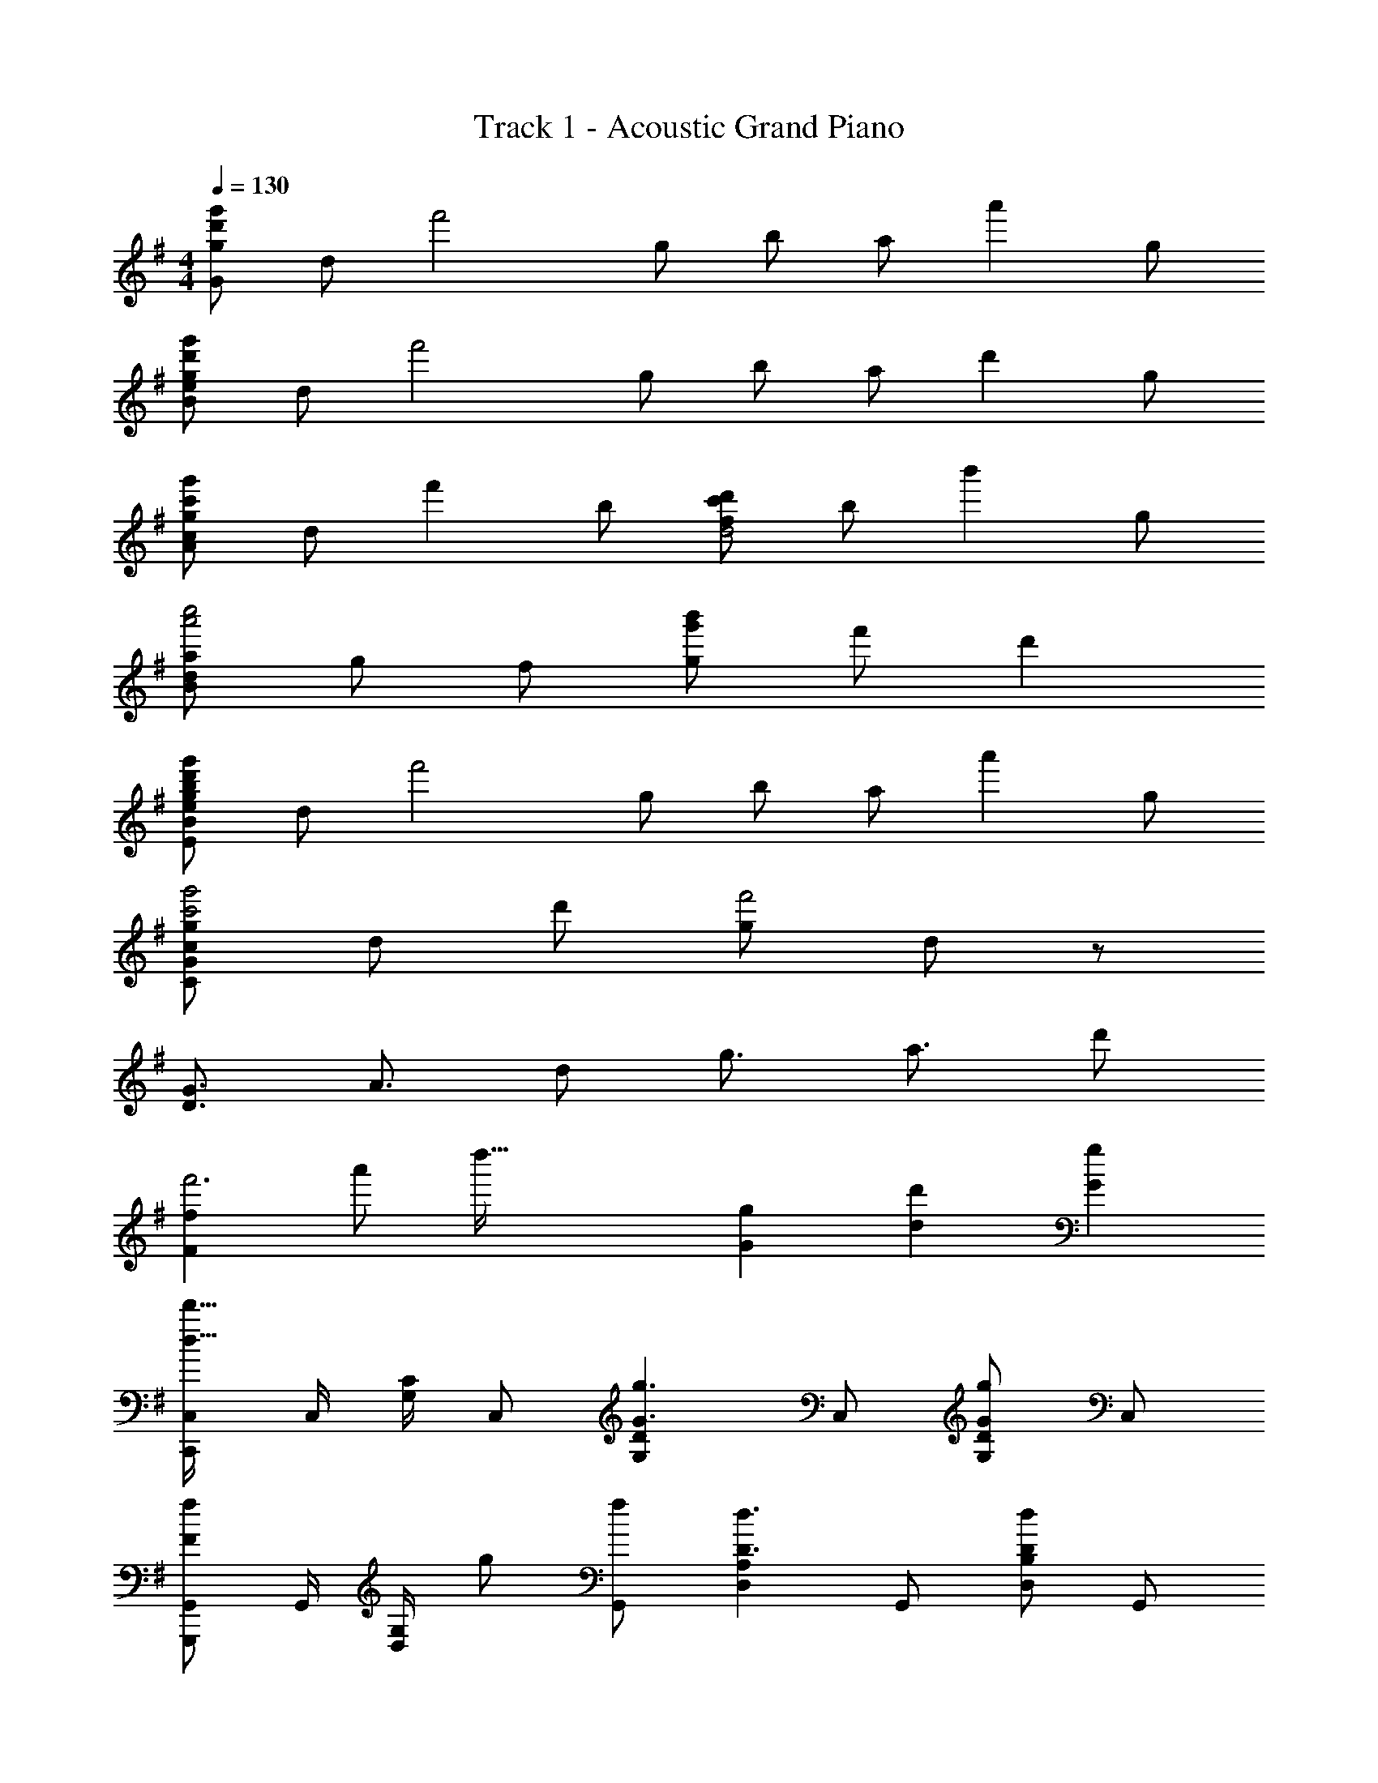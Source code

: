 X: 1
T: Track 1 - Acoustic Grand Piano
Z: ABC Generated by Starbound Composer
L: 1/8
M: 4/4
Q: 1/4=130
K: G
[g73/48d'2g'2G49/6z3/2] [d73/48z/2] [f'4z] [g49/48z] [b73/48z3/2] [a73/48z/2] [a'2z] g 
[g73/48d'2g'2B49/6e49/6z3/2] [d73/48z/2] [f'4z] [g49/48z] [b73/48z3/2] [a73/48z/2] [d'2z] g 
[g73/48c'2g'2A49/12c49/12z3/2] [d73/48z/2] [f'2z] [b49/48z] [c'73/48d'2d4f49/12z3/2] [b73/48z/2] [b'2z] [g49/48z] 
[a73/48a'4c''4B365/48d365/48z3/2] [g73/48z3/2] [f49/48z] [g'b'g91/24] f' d'2 
[g73/48b2d'2g'2E49/6B49/6e49/6z3/2] [d73/48z/2] [f'4z] [g49/48z] [b73/48z3/2] [a73/48z/2] [a'2z] g 
[g73/48c'4g'4C365/48G365/48c365/48z3/2] [d73/48z3/2] d' [g49/24f'4z2] d91/48 z5/48 
[D3/2G3/2] A3/2 d g3/2 a3/2 d' 
[F2f2f'6z17/48] [a'17/3z/3] [d''85/16z21/16] [G2g2] [d2d'2] [G2g2] 
[C,,C,d49/16d'49/16] C,/2 [G,/2C/2] C, [G,2D2G3g3] C, [G,DG49/24g49/24] C, 
[G,,,G,,F43/24f43/24] G,,/2 [D,/2G,/2z7/24] [g11/48z5/24] [G,,f49/48] [D,2A,2D3d3] G,, [D,B,d2D49/24] G,, 
[D,,D,d'3d49/16f49/16] D,/2 [A,/2D/2] D, [A,2D2d'3g49/16g'49/16] D, [A,Dd'2a49/24a'49/24] D, 
[G,,,G,,g79/24d'79/24g'79/24] G,,/2 [D,/2G,/2] G,, [D,2A,2z/2] [c''/2z5/24] b'7/24 g'/2 f'/2 [d'/2G,,] a/2 [g/2D,G,] f/2 [d/2G,,] A23/48 z/48 
[DG,,] [D/2G,,/2] [DD,] [D/2G,,/2] [DD,2G,2] D [CG,,] [B,D,2G,2] C 
[DF,,] [D/2F,,/2] [D,D3/2] F,,/2 [DD,2F,2] D [CF,,] [B,D,2F,2] C 
[E,,G,4] [E,,d49/48] [B,,E,g91/48] E,, [E,,d49/48] [B,,G,b137/48] E,, E,, 
[B,C,,] [A,C,,] [G,C,E,] [G,C,,] [B,D,,] [A,D,F,] [D,,G,2] D,, 
[DG,,,G,,] [D/2G,,/2] [DD,] [D/2G,,/2] [DD,2G,2] D [CG,,] [B,D,G,] [CG,,] 
[DF,,,F,,] [D/2F,,/2] [D,D3/2] F,,/2 [DD,2F,2] D [CF,,] [B,D,F,] [AF,,] 
[E,,,E,,G4] E,,/2 [B,,g73/48] E,,/2 [B,,2E,2d'49/24] [g'/2E,,] f'/2 [d'/2B,,E,] a/2 [f/2E,,] d23/48 z/48 
[C,,B2b2] C, [G,CA2a2] C, [D,,G2g2] D, [A,DF2f2] D, 
[C,,C,G49/16c49/16d49/16g49/16] G,, C, [G,2D2B49/16b49/16] C, [G2g2G,2D2] 
[D,,D,G49/16d49/16g49/16] A,, D, [A,2D2B49/16b49/16] D, [A,2D2F49/24f49/24] 
[G,,,G,,g319/24] D,, [BG,,] [D,2G,2A3] G,, [BD,2G,2] [A3z] 
[G,,,G,,] D,, [dG,,] [B/2D,2G,2] A/2 [G31/24z] G,, [e/2D,2G,2] f/2 g/2 a/2 
[b/2C,3/2] c'/2 b/2 [g/2G,3/2] e/2 d/2 [e/2C2] d/2 c/2 d/2 [e/2G,] c/2 [g/2C2] c/2 b/2 c/2 
[a/2D,3/2] b/2 a/2 [f/2A,3/2] d/2 B/2 [d/2D2] B/2 A/2 B/2 [d/2A,] e/2 [f/2D2] A/2 a/2 A/2 
[g/2E,3/2] f/2 g/2 [f/2B,3/2] e/2 d/2 [e/2E2] d/2 B/2 d/2 [B/2B,] A/2 [G/2E2] F/2 D/2 B,/2 
[D/2B,,3/2] B,/2 D/2 [E/2F,3/2] F/2 D/2 [F/2B,2] G/2 A/2 F/2 [G/2F,] A/2 [B/2B,2] d/2 e/2 f23/48 z/48 
[C,,C,G49/16c49/16d49/16g49/16] C,/2 [G,/2C/2] C, [G,2D2B49/16b49/16] C, [D/2G2g2] G,/2 C, 
[D,,D,G2g2d49/24] D,/2 [A,/2D/2] [D,G49/48g49/48] [A,2D2B49/16b49/16] D, [D/2F49/24f49/24] A,/2 D, 
[G,,,G,,G365/48B365/48d365/48g365/48] G,,/2 [D,/2G,/2] G,, [D,2B,2] G,, G,/2 D,/2 [G,,5z] 
[d''G,,,4] g' b'' g' [g''4z2] D,,,7/48 E,,,7/48 [=F,,,7/48z/8] G,,,7/48 A,,,7/48 B,,,7/48 C,,7/48 D,, 
[G,,,G,,d3/2G73/48B73/48g73/48] G,,/2 [D,D73/48d73/48] G,,/2 [D,/2G,/2G49/48g49/48] G,,/2 [D,B,B73/48b73/48] G,,/2 [D,A,A73/48a73/48] G,,/2 [GgD,G,] 
[C,,C,d3/2G73/48c73/48g73/48] C,/2 [G,D73/48d73/48] C,/2 [G,/2B,/2G49/48g49/48] C,/2 [G,DB73/48b73/48] C,/2 [G,CA73/48a73/48] C,/2 [GgG,B,] 
[D,,D,d3/2G73/48g73/48] D,/2 [A,d73/48] D,/2 [D/48A,/2B49/48b49/48] z23/48 D,/2 [A,Ec73/48c'73/48] D,/2 [A,DB73/48b73/48] D,/2 [A,B,G49/48g49/48] 
[G,,,G,,A73/48d73/48a73/48] G,,/2 [D,G73/48g73/48] G,,/2 [D,/2G,/2F49/48f49/48] G,,/2 [D,B,G91/48B91/48d91/48g91/48] G,, [D,G,] G,, 
[E,,/2g73/48] [B,,/2G/2] [E,/2B/2] [F,d73/48] [B,,/2G/2] [F,/2g49/48] [B,,/2G/2] [G,b73/48z/2] B/2 [E,,/2d/2] [F,a73/48z/2] d/2 [E,,/2B/2] [gE,] 
[C,,/2g73/48] [G,,/2G/2] [C,/2B/2] D, [G,,/2d/2] [D,/2d'49/48] [G,,/2d/2] [C,g49/24z/2] B/2 [C,,/2d/2] [C,f49/48] [C,,/2d/2] [g/2A,,] a/2 
D,,/2 A,,/2 D,/2 E,/2 [F,/2a/2] [A,/2d/2] [D/2f/2] [E/2a/2] [F/2d'/2] [E/2f/2] [D/2a/2] [A,/2d'/2] [F,/2f'/2] [E,/2a/2] [D,/2d'/2] [f'23/48A,,/2] z/48 
[ff'E,,B,,E,] z [gg'E,,B,,E,] z [d'd''E,,B,,E,] z [gg'E,,B,,E,] z 
[C,/2c49/48g49/48] G,/2 [C/2e49/48] G,/2 [C,/2g49/48] G,/2 [C/2a49/48] G,/2 [D,/2d49/48b49/48] A,/2 [D/2a49/48] A,/2 [D,/2g49/48] A,/2 [D/2e49/48] A,/2 
[E,/2B49/48g49/48] B,/2 [E/2e49/48] B,/2 [F,/2f49/24d'49/24] D/2 F/2 D/2 [G,/2d91/24g91/24] D/2 G/2 F/2 D/2 A,/2 F,/2 D,/2 
[C,/2c49/48g49/48] G,/2 [C/2e49/48] G,/2 [C,/2g49/48] G,/2 [C/2a49/48] G,/2 [D,/2d49/24b49/24] A,/2 D/2 A,/2 [D,/2a49/48] A,/2 [D/2g] A,/2 
G,,/2 D,/2 G,/2 A,/2 B,/2 D/2 G/2 A/2 B/2 d/2 g/2 b/2 [c'/2G,,2] b/2 g/2 d5/48 z19/48 
[E,,/2G49/48B49/48d49/48g49/48] B,,/2 [E,/2e49/48] F,/2 [G,/2G49/48g49/48] B,/2 [E/2A49/48a49/48] F/2 [G/2B49/48b49/48] F/2 [E/2A49/48a49/48] B,/2 [G,/2G49/48g49/48] F,/2 [E,/2e49/48] B,,/2 
[C,,/2G49/48c49/48d49/48g49/48] G,,/2 [C,/2e49/48] D,/2 [E,/2d49/24d'49/24] G,/2 C/2 D/2 [E/2G91/24g91/24] D/2 C/2 G,/2 E,/2 D,/2 C,/2 G,,/2 
[D,,/2G49/48d49/48g49/48] A,,/2 [D,/2e49/48] E,/2 [F,/2G49/48g49/48] A,/2 [D/2A49/48a49/48] E/2 [B49/24b49/24F4z2] [A49/48a49/48z] [Gg] 
[G91/24B91/24d91/24g91/24G,,4] z53/24 G,/3 B,/3 D/3 G/3 B/3 d5/16 z/48 
[G,,,G,,d3/2G73/48B73/48g73/48] G,,/2 [D,D73/48d73/48] G,,/2 [D,/2G,/2G49/48g49/48] G,,/2 [D,B,B73/48b73/48] G,,/2 [D,A,A73/48a73/48] G,,/2 [GgD,G,] 
[C,,C,d3/2G73/48c73/48g73/48] C,/2 [G,D73/48d73/48] C,/2 [G,/2B,/2G49/48g49/48] C,/2 [G,DB73/48b73/48] C,/2 [G,CA73/48a73/48] C,/2 [GgG,B,] 
[D,,D,d3/2G73/48g73/48] D,/2 [A,d73/48] D,/2 [D/48A,/2B49/48b49/48] z23/48 D,/2 [A,Ec73/48c'73/48] D,/2 [A,DB73/48b73/48] D,/2 [gA,B,G49/48] 
[G,,,G,,g3/2A73/48d73/48a73/48] G,,/2 [D,G73/48g73/48] G,,/2 [D,/2G,/2F49/48f49/48] G,,/2 [D,B,G91/48B91/48d91/48g91/48] G,, [D,G,d'2d''2] G,, 
[E,,,E,,d3/2G73/48B73/48g73/48] E,,/2 [B,,D73/48d73/48] E,,/2 [B,,/2E,/2G49/48g49/48] E,,/2 [B,,G,B73/48b73/48] E,,/2 [B,,F,A73/48a73/48] E,,/2 [GgB,,E,] 
[C,,C,d3/2G73/48c73/48g73/48] C,/2 [G,d3/2D73/48] C,/2 [G,/2C/2d49/48d'49/48] C,/2 [G,DG91/48g91/48] C, [D2d2G,2] 
[D,,,8z/4] [E,,,/2E,,/2z/4] [E,/2E/2z/4] [^F,,,/2F,,/2z/4] [F,/2F/2z/4] [G,,,/2G,,/2z/4] [G,/2G/2z/4] [A,,,/2A,,/2z/4] [A,/2A/2z/4] [B,,,/2B,,/2z/4] [B,/2B/2z/4] [C,,/2C,/2z/4] [C/2c/2z/4] [D,,/2D,/2z/4] [D/2d/2z/4] [E,,/2E,/2z/4] [E/2e/2z/4] [F,,/2F,/2z/4] [F/2f/2z/4] [G,,/2G,/2z/4] [G/2g/2z/4] [A,,/2A,/2z/4] [A/2a/2z/4] [B,,/2B,/2z/4] [B/2b/2z/4] [C,/2C/2z/4] [c/2c'/2z/4] [D,/2D/2z/4] [d/2d'/2z/4] [E,23/48E23/48z/4] [e23/48e'23/48] z/48 
[f2a2d'2f'2D,,8A,,8D,8] [g2g'2] [d'2d''2] [g10b10d'10g'10z2] 
[G,,,2/3G,,2/3] [B,,2/3D,2/3G,2/3] [B,,2/3D,2/3G,2/3] [B,,,2/3B,,2/3] [D,2/3G,2/3B,2/3] [D,2/3G,2/3B,2/3] [D,,2/3D,2/3] [G,2/3B,2/3D2/3] [G,2/3B,2/3D2/3] [G,,2/3G,2/3] [B,2/3D2/3G2/3] [B,2/3D2/3G2/3] 
[B,,2/3B,2/3] [D2/3G2/3B2/3] [D2/3G2/3B2/3] [D,2/3D2/3] [G2/3B2/3d2/3] [B2/3d2/3] [G0G,2/3] z2/3 [B2/3d2/3g2/3] [B2/3d2/3g2/3] [B,2/3B2/3] [d2/3g2/3b2/3] [d2/3g2/3b2/3] 
[D2/3d2/3] [g2/3b2/3d'2/3] [g2/3b2/3d'2/3] [G2/3g2/3] [b2/3d'2/3g'2/3] [b2/3d'2/3g'2/3] [B2/3b2/3] [d'2/3g'2/3b'2/3] [d'2/3g'2/3b'2/3] [d2/3d'2/3] [g'2/3b'2/3d''2/3] [g'2/3b'2/3d''2/3] 
[g'8b'8d''8g''8g8b8d'8z4] [G,,,49/24z2] [D,,15/16G,,15/16G,15/16B,15/16D15/16G15/16] 
